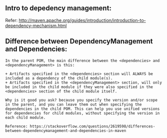** Intro to depedency management:
Refer: http://maven.apache.org/guides/introduction/introduction-to-dependency-mechanism.html

** Difference between DependencyManagement and Dependencies:

#+BEGIN_SRC
In the parent POM, the main difference between the <dependencies> and <dependencyManagement> is this:

+ Artifacts specified in the <dependencies> section will ALWAYS be included as a dependency of the child module(s).
+ Artifacts specified in the <dependencyManagement> section, will only be included in the child module if they were also specified in the <dependencies> section of the child module itself. 

Why is it good you ask? because you specify the version and/or scope in the parent, and you can leave them out when specifying the dependencies in the child POM. This can help you use unified versions for dependencies for child modules, without specifying the version in each child module.

Reference: https://stackoverflow.com/questions/2619598/differences-between-dependencymanagement-and-dependencies-in-maven
#+END_SRC

